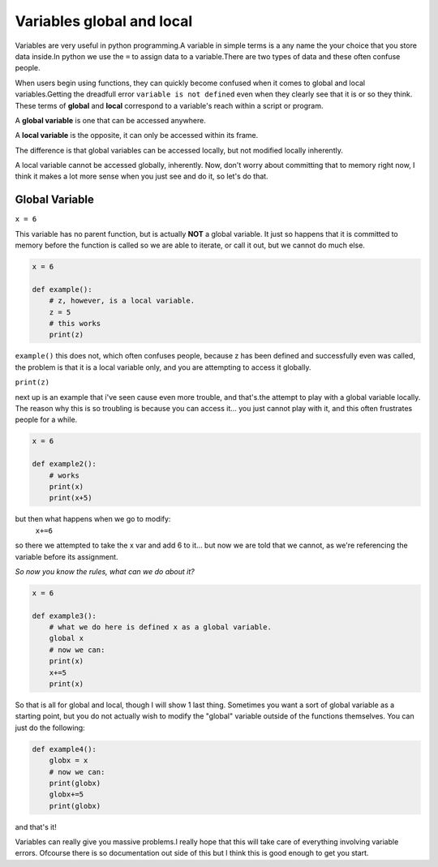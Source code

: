 .. _variableGandL:

==========================
Variables global and local
==========================

Variables are very useful in python programming.A variable in simple terms is a any name the your choice that you 
store data inside.In python we use the  ``=``  to assign data to a variable.There are two types of data and these 
often confuse people.

When users begin using functions, they can quickly become confused when it comes
to global and local variables.Getting the dreadfull error ``variable is not defined`` 
even when they clearly see that it is or so they think.
These terms of **global** and **local**
correspond to a variable's reach within a script or program.

A **global variable** is one that can be accessed anywhere.

A **local variable** is the opposite, it can only be accessed within its frame.

The difference is that global variables can be accessed locally, but not modified
locally  inherently.

A local variable cannot be accessed globally, inherently.
Now, don't worry about committing that to memory right now, I think it makes a lot more sense when you just see and
do it, so let's do that. 


Global Variable
---------------

``x = 6``

This variable has no parent function, but is actually **NOT** a global variable.
It just so happens that it is committed to memory before the function is called
so we are able to iterate, or call it out, but we cannot do much else.


.. code-block:: python

    
    x = 6
    
    def example():
        # z, however, is a local variable.  
        z = 5
        # this works
        print(z)


    
``example()`` this does not, which often confuses people, because z has been defined
and successfully even was called, the problem is that it is a local
variable only, and you are attempting to access it globally.

``print(z)``

next up is an example that i've seen cause even more trouble, and that's.the attempt to play with a
global variable locally. The reason why this is so troubling is because you can access it... you just 
cannot play with it, and this often frustrates people for a while.

.. code-block:: python

    x = 6
    
    def example2():
        # works
        print(x)
        print(x+5)

but then what happens when we go to modify:
    ``x+=6``

so there we attempted to take the x var and add 6 to it... but now we are told that we cannot, as we're referencing 
the variable before its assignment.


*So now you know the rules, what can we do about it?*

.. code-block:: python

    x = 6
    
    def example3():
        # what we do here is defined x as a global variable. 
        global x
        # now we can:
        print(x)
        x+=5
        print(x)





So that is all for global and local, though I will show 1 last thing.
Sometimes you want a sort of global variable as a starting point, but
you do not actually wish to modify the "global" variable outside of the
functions themselves. You can just do the following:

.. code-block:: python


    def example4():
        globx = x
        # now we can:
        print(globx)
        globx+=5
        print(globx)


and that's it!

Variables can really give you massive problems.l really hope that this will take care of everything involving
variable errors. Ofcourse there is so documentation out side of this but l think this is good enough to get you start.
